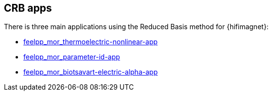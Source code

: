 == CRB apps

There is three main applications using the Reduced Basis method for {hifimagnet}:

- xref:thermoelectric-nl.adoc[feelpp_mor_thermoelectric-nonlinear-app]
- xref:parameter-id.adoc[feelpp_mor_parameter-id-app]
- xref:opt-geo.adoc[feelpp_mor_biotsavart-electric-alpha-app]


